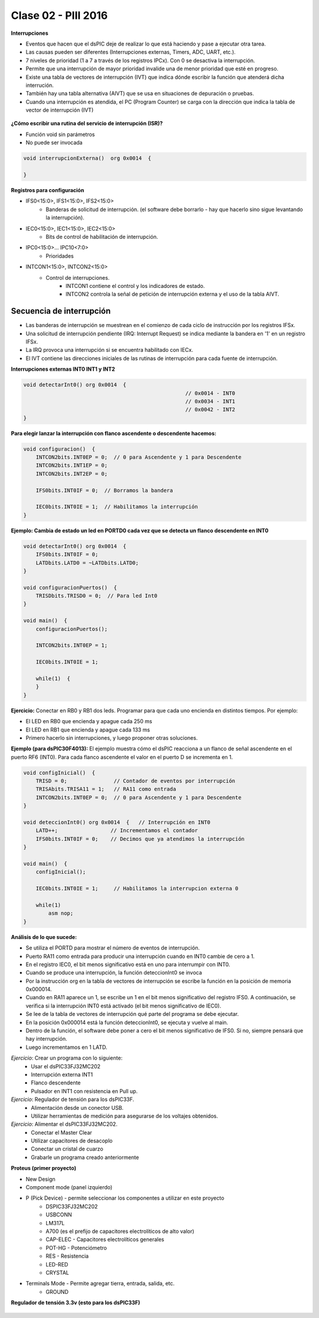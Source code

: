 .. -*- coding: utf-8 -*-

.. _rcs_subversion:

Clase 02 - PIII 2016
====================

**Interrupciones**

- Eventos que hacen que el dsPIC deje de realizar lo que está haciendo y pase a ejecutar otra tarea.
- Las causas pueden ser diferentes (Interrupciones externas, Timers, ADC, UART, etc.).
- 7 niveles de prioridad (1 a 7 a través de los registros IPCx). Con 0 se desactiva la interrupción.
- Permite que una interrupción de mayor prioridad invalide una de menor prioridad que esté en progreso.
- Existe una tabla de vectores de interrupción (IVT) que indica dónde escribir la función que atenderá dicha interrución.
- También hay una tabla alternativa (AIVT) que se usa en situaciones de depuración o pruebas. 
- Cuando una interrupción es atendida, el PC (Program Counter) se carga con la dirección que indica la tabla de vector de interrupción (IVT)

.. figure:: images/clase02/ivt.png
   :target: http://ww1.microchip.com/downloads/en/DeviceDoc/70046E.pdf
   
.. figure:: images/clase02/ivt_dspic33F.png
   :target: http://ww1.microchip.com/downloads/en/DeviceDoc/70214C.pdf
  

**¿Cómo escribir una rutina del servicio de interrupción (ISR)?**

- Función void sin parámetros
- No puede ser invocada

.. code-block::

	void interrupcionExterna()  org 0x0014  {

	}

**Registros para configuración**
	
- IFS0<15:0>, IFS1<15:0>, IFS2<15:0>
	- Banderas de solicitud de interrupción. (el software debe borrarlo - hay que hacerlo sino sigue levantando la interrupción).

- IEC0<15:0>, IEC1<15:0>, IEC2<15:0>
	- Bits de control de habilitación de interrupción.

- IPC0<15:0>... IPC10<7:0>
	- Prioridades

- INTCON1<15:0>, INTCON2<15:0>
	- Control de interrupciones.
		- INTCON1 contiene el control y los indicadores de estado. 
		- INTCON2 controla la señal de petición de interrupción externa y el uso de la tabla AIVT.

.. figure:: images/clase02/registro_interrupciones.png
   :target: http://ww1.microchip.com/downloads/en/devicedoc/70138c.pdf

Secuencia de interrupción
+++++++++++++++++++++++++

- Las banderas de interrupción se muestrean en el comienzo de cada ciclo de instrucción por los registros IFSx. 
- Una solicitud de interrupción pendiente (IRQ: Interrupt Request) se indica mediante la bandera en '1' en un registro IFSx. 
- La IRQ provoca una interrupción si se encuentra habilitado con IECx. 
- El IVT contiene las direcciones iniciales de las rutinas de interrupción para cada fuente de interrupción.

**Interrupciones externas INT0 INT1 y INT2**

.. code-block::

    void detectarInt0() org 0x0014  {
							// 0x0014 - INT0  
							// 0x0034 - INT1
							// 0x0042 - INT2
    }

**Para elegir lanzar la interrupción con flanco ascendente o descendente hacemos:**

.. code-block::

	void configuracion()  {
	    INTCON2bits.INT0EP = 0;  // 0 para Ascendente y 1 para Descendente
	    INTCON2bits.INT1EP = 0;
	    INTCON2bits.INT2EP = 0;

	    IFS0bits.INT0IF = 0;  // Borramos la bandera

	    IEC0bits.INT0IE = 1;  // Habilitamos la interrupción
	}
			

**Ejemplo: Cambia de estado un led en PORTD0 cada vez que se detecta un flanco descendente en INT0**

.. code-block::

    void detectarInt0() org 0x0014  {
        IFS0bits.INT0IF = 0;
        LATDbits.LATD0 = ~LATDbits.LATD0;
    }

    void configuracionPuertos()  {
        TRISDbits.TRISD0 = 0;  // Para led Int0
    }

    void main()  {
        configuracionPuertos();

        INTCON2bits.INT0EP = 1;

        IEC0bits.INT0IE = 1;

        while(1)  {
        }
    }

**Ejercicio:** Conectar en RB0 y RB1 dos leds. Programar para que cada uno encienda en distintos tiempos. Por ejemplo:

- El LED en RB0 que encienda y apague cada 250 ms
- El LED en RB1 que encienda y apague cada 133 ms
- Primero hacerlo sin interrupciones, y luego proponer otras soluciones.
	
**Ejemplo (para dsPIC30F4013):**
El ejemplo muestra cómo el dsPIC reacciona a un flanco de señal ascendente en el puerto RF6 (INT0). Para cada flanco ascendente el valor en el puerto D se incrementa en 1.

.. code-block::

	void configInicial()  {
	    TRISD = 0;               // Contador de eventos por interrupción
	    TRISAbits.TRISA11 = 1;   // RA11 como entrada
	    INTCON2bits.INT0EP = 0;  // 0 para Ascendente y 1 para Descendente
	}

	void deteccionInt0() org 0x0014  {   // Interrupción en INT0
	    LATD++;	            // Incrementamos el contador
	    IFS0bits.INT0IF = 0;    // Decimos que ya atendimos la interrupción
	}

	void main()  {
	    configInicial();

	    IEC0bits.INT0IE = 1;     // Habilitamos la interrupcion externa 0

	    while(1)
	        asm nop;
	}

**Análisis de lo que sucede:**

- Se utiliza el PORTD para mostrar el número de eventos de interrupción.
- Puerto RA11 como entrada para producir una interrupción cuando en INT0 cambie de cero a 1. 
- En el registro IEC0, el bit menos significativo está en uno para interrumpir con INT0. 
- Cuando se produce una interrupción, la función deteccionInt0 se invoca
- Por la instrucción org en la tabla de vectores de interrupción se escribe la función en la posición de memoria 0x000014.
- Cuando en RA11 aparece un 1, se escribe un 1 en el bit menos significativo del registro IFS0. A continuación, se verifica si la interrupción INT0 está activado (el bit menos significativo de IEC0). 
- Se lee de la tabla de vectores de interrupción qué parte del programa se debe ejecutar. 
- En la posición 0x000014 está la función deteccionInt0, se ejecuta y vuelve al main.
- Dentro de la función, el software debe poner a cero el bit menos significativo de IFS0. Si no, siempre pensará que hay interrupción.
- Luego incrementamos en 1 LATD.

*Ejercicio*: Crear un programa con lo siguiente:
	- Usar el dsPIC33FJ32MC202 
	- Interrupción externa INT1
	- Flanco descendente
	- Pulsador en INT1 con resistencia en Pull up.
	
*Ejercicio*: Regulador de tensión para los dsPIC33F.
	- Alimentación desde un conector USB.
	- Utilizar herramientas de medición para asegurarse de los voltajes obtenidos.

*Ejercicio*: Alimentar el dsPIC33FJ32MC202.
	- Conectar el Master Clear
	- Utilizar capacitores de desacoplo
	- Conectar un cristal de cuarzo
	- Grabarle un programa creado anteriormente

**Proteus (primer proyecto)**

- New Design
- Component mode (panel izquierdo)
- P (Pick Device) - permite seleccionar los componentes a utilizar en este proyecto
	- DSPIC33FJ32MC202
	- USBCONN
	- LM317L
	- A700 (es el prefijo de capacitores electrolíticos de alto valor)
	- CAP-ELEC - Capacitores electrolíticos generales
	- POT-HG - Potenciómetro
	- RES - Resistencia
	- LED-RED
	- CRYSTAL
- Terminals Mode - Permite agregar tierra, entrada, salida, etc.
	- GROUND

**Regulador de tensión 3.3v (esto para los dsPIC33F)**

.. figure:: images/clase01/regulador.png




